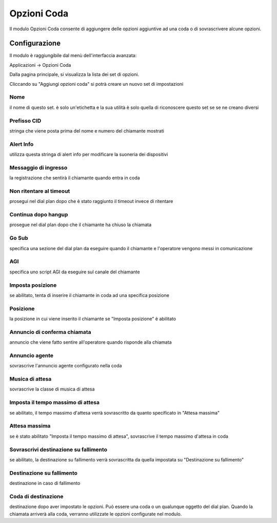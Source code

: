 Opzioni Coda
============

Il modulo Opzioni Coda consente di aggiungere delle opzioni aggiuntive ad una coda o di sovrascrivere alcune opzioni.

Configurazione
--------------
Il modulo è raggiungibile dal menù dell'interfaccia avanzata:

Applicazioni -> Opzioni Coda

Dalla pagina principale, si visualizza la lista dei set di opzioni.

Cliccando su "Aggiungi opzioni coda" si potrà creare un nuovo set di impostazioni

Nome
~~~~
il nome di questo set. è solo un'etichetta e la sua utilità è solo quella di riconoscere questo set se se ne creano diversi

Prefisso CID
~~~~~~~~~~~~

stringa che viene posta prima del nome e numero del chiamante mostrati

Alert Info 
~~~~~~~~~~

utilizza questa stringa di alert info per modificare la suoneria dei dispositivi

Messaggio di ingresso
~~~~~~~~~~~~~~~~~~~~~

la registrazione che sentirà il chiamante quando entra in coda

Non ritentare al timeout
~~~~~~~~~~~~~~~~~~~~~~~~

prosegui nel dial plan dopo che è stato raggiunto il timeout invece di ritentare

Continua dopo hangup
~~~~~~~~~~~~~~~~~~~~

prosegue nel dial plan dopo che il chiamante ha chiuso la chiamata

Go Sub
~~~~~~

specifica una sezione del dial plan da eseguire quando il chiamante e l'operatore vengono messi in comunicazione

AGI
~~~

specifica uno script AGI da eseguire sul canale del chiamante

Imposta posizione
~~~~~~~~~~~~~~~~~

se abilitato, tenta di inserire il chiamante in coda ad una specifica posizione

Posizione
~~~~~~~~~

la posizione in cui viene inserito il chiamante se "Imposta posizione" è abilitato

Annuncio di conferma chiamata
~~~~~~~~~~~~~~~~~~~~~~~~~~~~~

annuncio che viene fatto sentire all'operatore quando risponde alla chiamata

Annuncio agente
~~~~~~~~~~~~~~~

sovrascrive l'annuncio agente configurato nella coda

Musica di attesa
~~~~~~~~~~~~~~~~

sovrascrive la classe di musica di attesa

Imposta il tempo massimo di attesa
~~~~~~~~~~~~~~~~~~~~~~~~~~~~~~~~~~

se abilitato, il tempo massimo d'attesa verrà sovrascritto da quanto specificato in "Attesa massima"

Attesa massima
~~~~~~~~~~~~~~

se è stato abilitato "Imposta il tempo massimo di attesa", sovrascrive il tempo massimo d'attesa in coda

Sovrascrivi destinazione su fallimento
~~~~~~~~~~~~~~~~~~~~~~~~~~~~~~~~~~~~~~

se abilitato, la destinazione su fallimento verrà sovrascritta da quella impostata su "Destinazione su fallimento"

Destinazione su fallimento
~~~~~~~~~~~~~~~~~~~~~~~~~~

destinazione in caso di fallimento

Coda di destinazione
~~~~~~~~~~~~~~~~~~~~

destinazione dopo aver impostato le opzioni. Può essere una coda o un qualunque oggetto del dial plan. Quando la chiamata arriverà alla coda, verranno utilizzate le opzioni configurate nel modulo.

